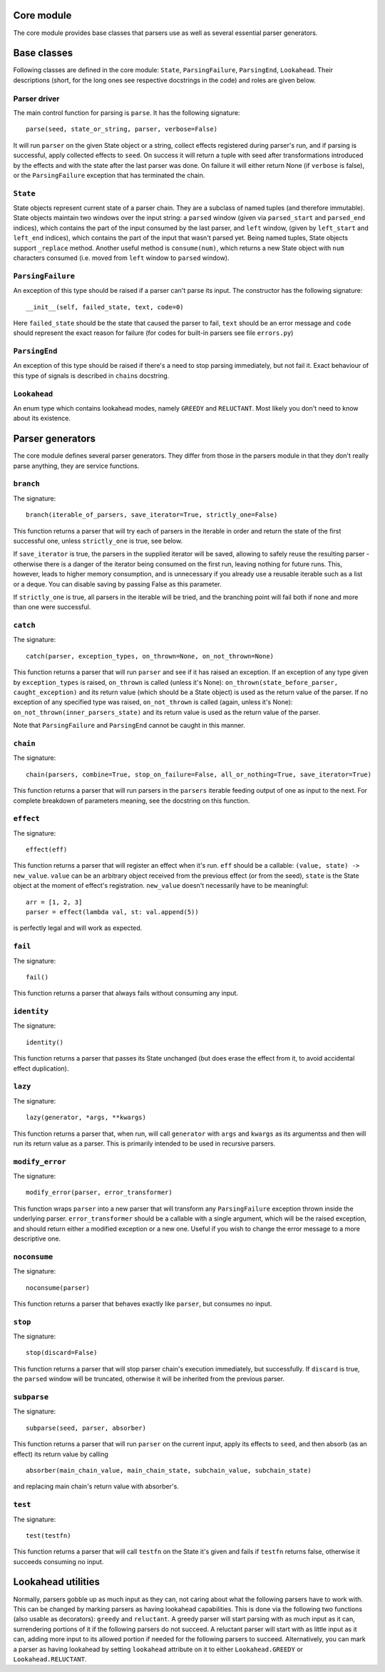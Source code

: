 
Core module
===========

The core module provides base classes that parsers use as well as several
essential parser generators.

Base classes
============

Following classes are defined in the core module: ``State``, ``ParsingFailure``,
``ParsingEnd``, ``Lookahead``. Their descriptions (short, for the long ones see 
respective docstrings in the code) and roles are given below.

Parser driver
-------------

The main control function for parsing is ``parse``. It has the following
signature: ::
        parse(seed, state_or_string, parser, verbose=False)

It will run ``parser`` on the given State object or a string, collect effects
registered during parser's run, and if parsing is successful, apply collected
effects to ``seed``. On success it will return a tuple with seed after
transformations introduced by the effects and with the state after the last
parser was done. On failure it will either return None (if ``verbose`` is false),
or the ``ParsingFailure`` exception that has terminated the chain.

``State``
---------

State objects represent current state of a parser chain. They are a subclass of
named tuples (and therefore immutable). State objects maintain two windows over
the input string: a ``parsed`` window (given via ``parsed_start`` and ``parsed_end``
indices), which contains the part of the input consumed by the last parser, and
``left`` window, (given by ``left_start`` and ``left_end`` indices), which contains
the part of the input that wasn't parsed yet. Being named tuples, State objects
support ``_replace`` method. Another useful method is ``consume(num)``, which
returns a new State object with ``num`` characters consumed (i.e. moved from
``left`` window to ``parsed`` window).

``ParsingFailure``
------------------

An exception of this type should be raised if a parser can't parse its input.
The constructor has the following signature: ::

        __init__(self, failed_state, text, code=0)
Here ``failed_state`` should be the state that caused the parser to fail, 
``text`` should be an error message and ``code`` should represent the exact
reason for failure (for codes for built-in parsers see file ``errors.py``)

``ParsingEnd``
--------------

An exception of this type should be raised if there's a need to stop parsing
immediately, but not fail it. Exact behaviour of this type of signals is 
described in ``chain``\ s docstring.

``Lookahead``
-------------

An enum type which contains lookahead modes, namely ``GREEDY`` and ``RELUCTANT``.
Most likely you don't need to know about its existence.

Parser generators
=================

The core module defines several parser generators. They differ from those in
the parsers module in that they don't really parse anything, they are service
functions.

``branch``
----------

The signature: ::

        branch(iterable_of_parsers, save_iterator=True, strictly_one=False)
This function returns a parser that will try each of parsers in the iterable in
order and return the state of the first successful one, unless ``strictly_one``
is true, see below.

If ``save_iterator`` is true, the parsers in the supplied iterator will be
saved, allowing to safely reuse the resulting parser - otherwise there is a 
danger of the iterator being consumed on the first run, leaving nothing for
future runs. This, however, leads to higher memory consumption, and is
unnecessary if you already use a reusable iterable such as a list or a deque.
You can disable saving by passing False as this parameter.

If ``strictly_one`` is true, all parsers in the iterable will be tried, and the
branching point will fail both if none and more than one were successful.

``catch``
---------

The signature: ::

        catch(parser, exception_types, on_thrown=None, on_not_thrown=None)
This function returns a parser that will run ``parser`` and see if it has raised
an exception. If an exception of any type given by ``exception_types`` is raised,
``on_thrown`` is called (unless it's None):
``on_thrown(state_before_parser, caught_exception)``
and its return value (which should be a State object) is used as the return
value of the parser. If no exception of any specified type was raised, 
``on_not_thrown`` is called (again, unless it's None):
``on_not_thrown(inner_parsers_state)``
and its return value is used as the return value of the parser.

Note that ``ParsingFailure`` and ``ParsingEnd`` cannot be caught in this manner.

``chain``
---------

The signature: ::

        chain(parsers, combine=True, stop_on_failure=False, all_or_nothing=True, save_iterator=True)
This function returns a parser that will run parsers in the ``parsers`` iterable
feeding output of one as input to the next. For complete breakdown of
parameters meaning, see the docstring on this function. 

``effect``
----------

The signature: ::

        effect(eff)
This function returns a parser that will register an effect when it's run.
``eff`` should be a callable:
``(value, state) -> new_value``.
``value`` can be an arbitrary object received from the previous effect (or from
the seed), ``state`` is the State object at the moment of effect's registration.
``new_value`` doesn't necessarily have to be meaningful: ::

        arr = [1, 2, 3]
        parser = effect(lambda val, st: val.append(5))
is perfectly legal and will work as expected.

``fail``
--------

The signature: ::

        fail()
This function returns a parser that always fails without consuming any input.

``identity``
-----------

The signature: ::

        identity()
This function returns a parser that passes its State unchanged (but does erase
the effect from it, to avoid accidental effect duplication).

``lazy``
--------

The signature: ::

        lazy(generator, *args, **kwargs)
This function returns a parser that, when run, will call ``generator`` with
``args`` and ``kwargs`` as its argumentss and then will run its return value as a 
parser. This is primarily intended to be used in recursive parsers.


``modify_error``
----------------

The signature: ::

        modify_error(parser, error_transformer)
This function wraps ``parser`` into a new parser that will transform any
``ParsingFailure`` exception thrown inside the underlying parser. 
``error_transformer`` should be a callable with a single argument, which will
be the raised exception, and should return either a modified exception or a new
one. Useful if you wish to change the error message to a more descriptive one.

``noconsume``
-------------

The signature: ::

        noconsume(parser)
This function returns a parser that behaves exactly like ``parser``, but consumes
no input.

``stop``
--------

The signature: ::

        stop(discard=False)
This function returns a parser that will stop parser chain's execution
immediately, but successfully. If ``discard`` is true, the ``parsed`` window will
be truncated, otherwise it will be inherited from the previous parser.

``subparse``
------------

The signature: ::

        subparse(seed, parser, absorber)
This function returns a parser that will run ``parser`` on the current input,
apply its effects to ``seed``, and then absorb (as an effect) its return value by
calling ::

        absorber(main_chain_value, main_chain_state, subchain_value, subchain_state)
and replacing main chain's return value with absorber's.

``test``
--------

The signature: ::

        test(testfn)
This function returns a parser that will call ``testfn`` on the State it's given
and fails if ``testfn`` returns false, otherwise it succeeds consuming no input.

Lookahead utilities
===================

Normally, parsers gobble up as much input as they can, not caring about what
the following parsers have to work with. This can be changed by marking parsers
as having lookahead capabilities. This is done via the following two functions
(also usable as decorators): ``greedy`` and ``reluctant``. A greedy parser will
start parsing with as much input as it can, surrendering portions of it if the 
following parsers do not succeed. A reluctant parser will start with as little
input as it can, adding more input to its allowed portion if needed for the 
following parsers to succeed. Alternatively, you can mark a parser as having
lookahead by setting ``lookahead`` attribute on it to either ``Lookahead.GREEDY``
or ``Lookahead.RELUCTANT``.
